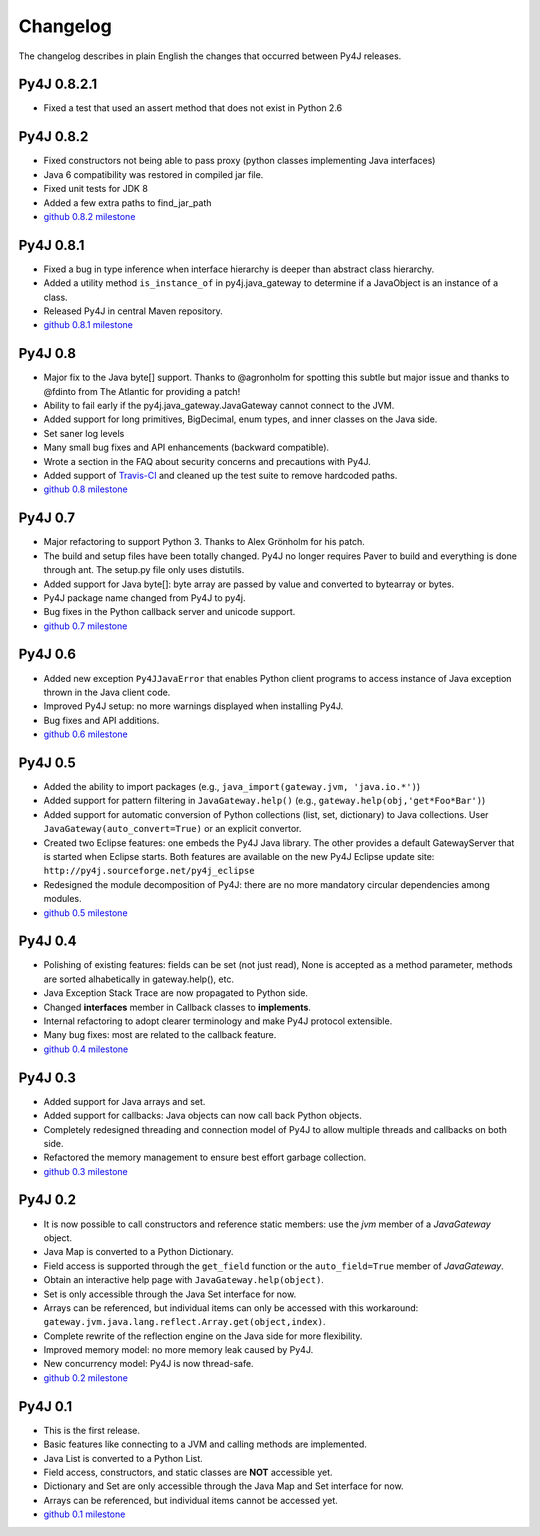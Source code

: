Changelog
=========

The changelog describes in plain English the changes that occurred between Py4J releases.

Py4J 0.8.2.1
------------

- Fixed a test that used an assert method that does not exist in Python 2.6

Py4J 0.8.2
----------

- Fixed constructors not being able to pass proxy (python classes implementing
  Java interfaces)
- Java 6 compatibility was restored in compiled jar file.
- Fixed unit tests for JDK 8
- Added a few extra paths to find_jar_path
- `github 0.8.2 milestone
  <https://github.com/bartdag/py4j/issues?milestone=11&state=closed>`_


Py4J 0.8.1
----------

- Fixed a bug in type inference when interface hierarchy is deeper than
  abstract class hierarchy.
- Added a utility method ``is_instance_of`` in py4j.java_gateway to determine
  if a JavaObject is an instance of a class.
- Released Py4J in central Maven repository.
- `github 0.8.1 milestone
  <https://github.com/bartdag/py4j/issues?milestone=8&page=1&state=closed>`_


Py4J 0.8
--------

- Major fix to the Java byte[] support. Thanks to @agronholm for spotting
  this subtle but major issue and thanks to @fdinto from The Atlantic for
  providing a patch!
- Ability to fail early if the py4j.java_gateway.JavaGateway cannot connect to
  the JVM.
- Added support for long primitives, BigDecimal, enum types, and inner classes
  on the Java side.
- Set saner log levels
- Many small bug fixes and API enhancements (backward compatible).
- Wrote a section in the FAQ about security concerns and precautions with Py4J.
- Added support of `Travis-CI <https://travis-ci.org/bartdag/py4j>`_ and
  cleaned up the test suite to remove hardcoded paths.
- `github 0.8 milestone
  <https://github.com/bartdag/py4j/issues?milestone=7&page=1&state=closed>`_

Py4J 0.7
--------

- Major refactoring to support Python 3. Thanks to Alex Grönholm for his
  patch.
- The build and setup files have been totally changed. Py4J no longer requires
  Paver to build and everything is done through ant. The setup.py file only
  uses distutils.
- Added support for Java byte[]: byte array are passed by value and converted
  to bytearray or bytes.
- Py4J package name changed from Py4J to py4j.
- Bug fixes in the Python callback server and unicode support.
- `github 0.7 milestone
  <https://github.com/bartdag/py4j/issues/labels/v0.7>`_

Py4J 0.6
--------

- Added new exception ``Py4JJavaError`` that enables Python client programs to access
  instance of Java exception thrown in the Java client code.
- Improved Py4J setup: no more warnings displayed when installing Py4J.
- Bug fixes and API additions.
- `github 0.6 milestone
  <https://github.com/bartdag/py4j/issues/labels/v0.6>`_

Py4J 0.5
--------

- Added the ability to import packages (e.g., ``java_import(gateway.jvm, 'java.io.*')``)
- Added support for pattern filtering in ``JavaGateway.help()`` (e.g., ``gateway.help(obj,'get*Foo*Bar')``)
- Added support for automatic conversion of Python collections (list, set,
  dictionary) to Java collections. User ``JavaGateway(auto_convert=True)`` or
  an explicit convertor.
- Created two Eclipse features: one embeds the Py4J
  Java library. The other
  provides a default GatewayServer that is started when Eclipse starts. Both
  features are available on the new Py4J Eclipse update site:
  ``http://py4j.sourceforge.net/py4j_eclipse``
- Redesigned the module decomposition of Py4J: there are no more mandatory circular dependencies among modules.
- `github 0.5 milestone
  <https://github.com/bartdag/py4j/issues/labels/v0.5>`_

Py4J 0.4
--------

- Polishing of existing features: fields can be set (not just read), None is accepted as a method parameter, methods are sorted alhabetically in gateway.help(), etc.
- Java Exception Stack Trace are now propagated to Python side.
- Changed **interfaces** member in Callback classes to **implements**.
- Internal refactoring to adopt clearer terminology and make Py4J protocol extensible.
- Many bug fixes: most are related to the callback feature.
- `github 0.4 milestone <https://github.com/bartdag/py4j/issues/labels/v0.4>`_

Py4J 0.3
--------

- Added support for Java arrays and set.
- Added support for callbacks: Java objects can now call back Python objects.
- Completely redesigned threading and connection model of Py4J to allow multiple threads and callbacks on both side.
- Refactored the memory management to ensure best effort garbage collection.
- `github 0.3 milestone <https://github.com/bartdag/py4j/issues/labels/v0.3>`_

Py4J 0.2
--------

- It is now possible to call constructors and reference static members: use the `jvm` member of a `JavaGateway` object.
- Java Map is converted to a Python Dictionary.
- Field access is supported through the ``get_field`` function or the ``auto_field=True`` member of `JavaGateway`.
- Obtain an interactive help page with ``JavaGateway.help(object)``.
- Set is only accessible through the Java Set interface for now.
- Arrays can be referenced, but individual items can only be accessed with this workaround: ``gateway.jvm.java.lang.reflect.Array.get(object,index)``.
- Complete rewrite of the reflection engine on the Java side for more flexibility.
- Improved memory model: no more memory leak caused by Py4J.
- New concurrency model: Py4J is now thread-safe.
- `github 0.2 milestone <https://github.com/bartdag/py4j/issues/labels/v0.2>`_

Py4J 0.1
--------

- This is the first release.
- Basic features like connecting to a JVM and calling methods are implemented.
- Java List is converted to a Python List.
- Field access, constructors, and static classes are **NOT** accessible yet.
- Dictionary and Set are only accessible through the Java Map and Set interface for now.
- Arrays can be referenced, but individual items cannot be accessed yet.
- `github 0.1 milestone <https://github.com/bartdag/py4j/issues/labels/v0.1>`_
